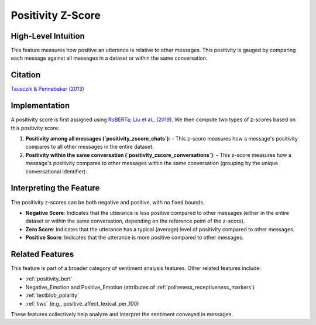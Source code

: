 .. _positivity_z_score:

Positivity Z-Score
===================

High-Level Intuition
*********************

This feature measures how positive an utterance is relative to other messages. This positivity is gauged by comparing each message against all messages in a dataset or within the same conversation.

Citation
********

`Tausczik & Pennebaker (2013) <https://www.cs.cmu.edu/~ylataus/files/TausczikPennebaker2013.pdf>`_

Implementation
**************

A positivity score is first assigned using `RoBERTa; Liu et al., (2019) <https://arxiv.org/abs/1907.11692>`_. We then compute two types of z-scores based on this positivity score:

1. **Positivity among all messages (`positivity_zscore_chats`)**:
   - This z-score measures how a message's positivity compares to all other messages in the entire dataset.

2. **Positivity within the same conversation (`positivity_zscore_conversations`)**:
   - This z-score measures how a message's positivity compares to other messages within the same conversation (grouping by the unique conversational identifier).

Interpreting the Feature
*************************

The positivity z-scores can be both negative and positive, with no fixed bounds.

- **Negative Score**: Indicates that the utterance is less positive compared to other messages (either in the entire dataset or within the same conversation, depending on the reference point of the z-score).
- **Zero Score**: Indicates that the utterance has a typical (average) level of positivity compared to other messages.
- **Positive Score**: Indicates that the utterance is more positive compared to other messages.

Related Features
****************

This feature is part of a broader category of sentiment analysis features. Other related features include:

- :ref:`positivity_bert`
- Negative_Emotion and Positive_Emotion (attributes of :ref:`politeness_receptiveness_markers`)
- :ref:`textblob_polarity`
- :ref:`liwc` (e.g., positive_affect_lexical_per_100)

These features collectively help analyze and interpret the sentiment conveyed in messages.